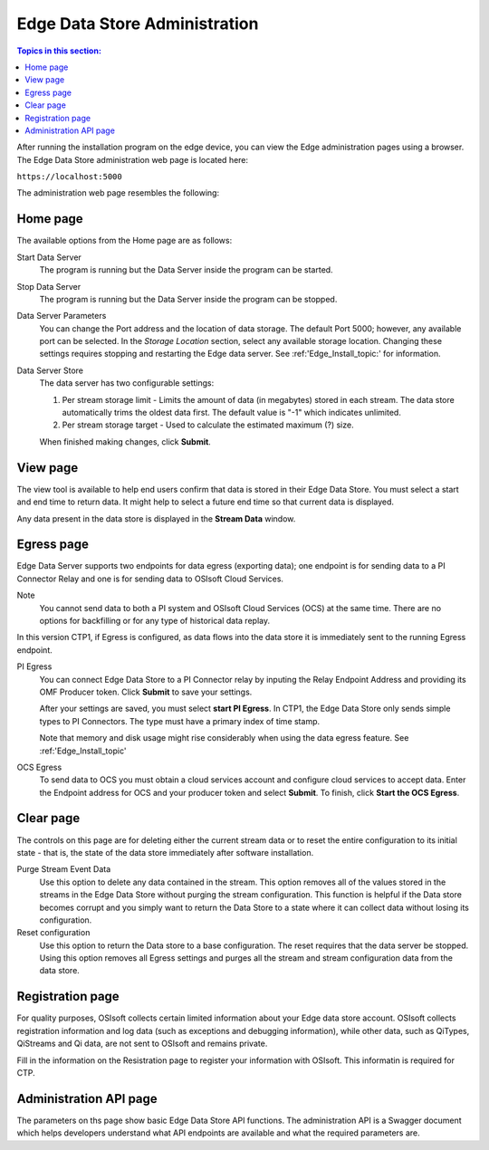 ******************************
Edge Data Store Administration
******************************

.. contents:: Topics in this section: 


After running the installation program on the edge device, you can view the Edge administration pages using a browser.
The Edge Data Store administration web page is located here: 

``https://localhost:5000``

The administration web page resembles the following:

.. image:: images/Edge_Admin_Home.png


Home page
*********

The available options from the Home page are as follows:

Start Data Server
  The program is running but the Data Server inside the program can be started. 

Stop Data Server
  The program is running but the Data Server inside the program can be stopped.

Data Server Parameters
  You can change the Port address and the location of data storage. The default Port 5000; however, any available 
  port can be selected. In the *Storage Location* section, select any available storage location.
  Changing these settings requires stopping and restarting the Edge data server. See :ref:'Edge_Install_topic:' for information.
  

Data Server Store
  The data server has two configurable settings:
  
  1. Per stream storage limit - Limits the amount of data (in megabytes) stored in each stream. 
     The data store automatically trims the oldest data first. The default value is "-1" which indicates unlimited. 
  2. Per stream storage target - Used to calculate the estimated maximum (?) size.  
  
  When finished making changes, click **Submit**.


View page
*********

The view tool is available to help end users confirm that data is stored in their Edge Data Store. You must select a
start and end time to return data. It might help to select a future end time so that current data is displayed.  

Any data present in the data store is displayed in the **Stream Data** window.


Egress page
***********

Edge Data Server supports two endpoints for data egress (exporting data); one endpoint is for sending data to a PI Connector 
Relay and one is for sending data to OSIsoft Cloud Services. 

Note
  You cannot send data to both a PI system and OSIsoft Cloud Services (OCS) at the same time. There are no options for 
  backfilling or for any type of historical data replay. 

In this version CTP1, if Egress is configured, as data flows into the data store it is immediately sent to the 
running Egress endpoint.  

PI Egress
  You can connect Edge Data Store to a PI Connector relay by inputing the Relay Endpoint Address and 
  providing its OMF Producer token. Click **Submit** to save your settings. 

  After your settings are saved, you must select **start PI Egress**. In CTP1, the Edge Data Store only sends simple 
  types to PI Connectors. The type must have a primary index of time stamp. 

  Note that memory and disk usage might rise considerably when using the data egress feature. See :ref:'Edge_Install_topic'


OCS Egress
  To send data to OCS you must obtain a cloud services account and configure cloud services to accept data. 
  Enter the Endpoint address for OCS and your producer token and select **Submit**. To finish, click **Start the OCS Egress**.  


Clear page
**********

The controls on this page are for deleting either the current stream data or to reset the entire configuration to its 
initial state - that is, the state of the data store immediately after software installation.

Purge Stream Event Data
  Use this option to delete any data contained in the stream. This option removes all of the values stored in the 
  streams in the Edge Data Store without purging the stream configuration. This function is helpful if the Data 
  store becomes corrupt and you simply want to return the Data Store to a state where it can collect data without 
  losing its configuration.
  
Reset configuration
  Use this option to return the Data store to a base configuration. The reset requires that the data server be stopped.
  Using this option removes all Egress settings and purges all the stream and stream configuration data from the data store. 


Registration page
*****************

For quality purposes, OSIsoft collects certain limited information about your Edge data store account. OSIsoft collects 
registration information and log data (such as exceptions and debugging information), while other data, such as 
QiTypes, QiStreams and Qi data, are not sent to OSIsoft and remains private.

Fill in the information on the Resistration page to register your information with OSIsoft. This informatin is required for
CTP.


Administration API page
***********************

The parameters on ths page show basic Edge Data Store API functions. The administration API is a Swagger document 
which helps developers understand what API endpoints are available and what the required parameters are. 


